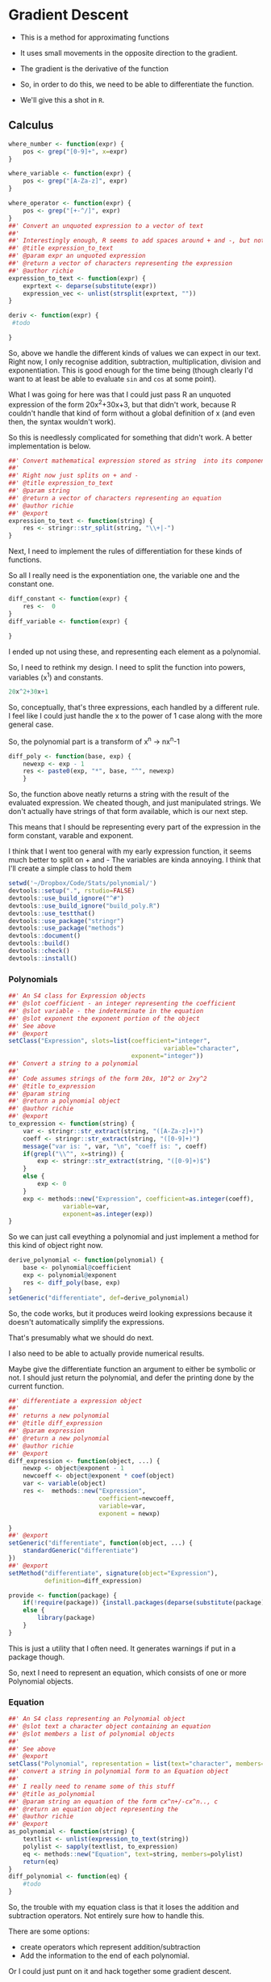 * Gradient Descent

- This is a method for approximating functions
- It uses small movements in the opposite direction to the gradient.

- The gradient is the derivative of the function

- So, in order to do this, we need to be able to differentiate the function.
- We'll give this a shot in ~R~.
** Calculus

#+BEGIN_SRC R :session  :results none :exports code
where_number <- function(expr) {
    pos <- grep("[0-9]+", x=expr)
}

where_variable <- function(expr) {
    pos <- grep("[A-Za-z]", expr)
}

where_operator <- function(expr) {
    pos <- grep("[+-^/]", expr)
}
##' Convert an unquoted expression to a vector of text
##'
##' Interestingly enough, R seems to add spaces around + and -, but not around exponentiation i.e. ^. I have no idea why this is. 
##' @title expression_to_text
##' @param expr an unquoted expression
##' @return a vector of characters representing the expression
##' @author richie
expression_to_text <- function(expr) {
    exprtext <- deparse(substitute(expr))
    expression_vec <- unlist(strsplit(exprtext, ""))
}

deriv <- function(expr) {
 #todo
    
}
#+END_SRC



So, above we handle the different kinds of values we can expect in our text. Right now, I only recognise addition, subtraction, multiplication, division and exponentiation. This is good enough for the time being (though clearly I'd want to at least be able to evaluate ~sin~ and ~cos~ at some point). 

What I was going for here was that I could just pass R an unquoted expression of the form 20x^2+30x+3, but that didn't work, because R couldn't handle that kind of form without a global definition of x (and even then, the syntax wouldn't work). 

So this is needlessly complicated for something that didn't work. A better implementation is below. 

#+BEGIN_SRC R :session :tangle polynomial/R/polynomial.R
##' Convert mathematical expression stored as string  into its component parts
##'
##' Right now just splits on + and -
##' @title expression_to_text
##' @param string 
##' @return a vector of characters representing an equation
##' @author richie
##' @export
expression_to_text <- function(string) {
    res <- stringr::str_split(string, "\\+|-")
}
#+END_SRC

Next, I need to implement the rules of differentiation for these kinds of functions. 

So all I really need is the exponentiation one, the variable one and the constant one. 

#+BEGIN_SRC R :session
diff_constant <- function(expr) {
    res <-  0
}
diff_variable <- function(expr) {
    
}
#+END_SRC

I ended up not using these, and representing each element as a polynomial. 

So, I need to rethink my design. I need to split the function into powers, variables (x^1) and constants. 

#+BEGIN_SRC R
20x^2+30x+1
#+END_SRC

So, conceptually, that's three expressions, each handled by a different rule. 
I feel like I could just handle the x to the power of 1 case along with the more general case. 

So, the polynomial part is a transform of x^n -> nx^n-1

#+BEGIN_SRC R :session  :results none 
diff_poly <- function(base, exp) {
    newexp <- exp - 1
    res <- paste0(exp, "*", base, "^", newexp)
    }
#+END_SRC

So, the function above neatly returns a string with the result of the evaluated expression. 
We cheated though, and just manipulated strings. We don't actually have strings of that form available, which is our next step. 




This means that I should be representing every part of the expression in the form constant, varable and exponent. 

I think that I went too general with my early expression function, it seems much better to split on + and -
The variables are kinda annoying.
I think that I'll create a simple class to hold them

#+BEGIN_SRC R :session :results none :tangle polynomial/build_poly.R
setwd('~/Dropbox/Code/Stats/polynomial/')
devtools::setup(".", rstudio=FALSE)
devtools::use_build_ignore("^#")
devtools::use_build_ignore("build_poly.R")
devtools::use_testthat()
devtools::use_package("stringr")
devtools::use_package("methods")
devtools::document()
devtools::build()
devtools::check()
devtools::install()
#+END_SRC
*** Polynomials

#+BEGIN_SRC R :session :results none :tangle polynomial/R/polynomial.R
##' An S4 class for Expression objects 
##' @slot coefficient - an integer representing the coefficient
##' @slot variable - the indeterminate in the equation
##' @slot exponent the exponent portion of the object
##' See above
##' @export
setClass("Expression", slots=list(coefficient="integer",
                                           variable="character",
                                  exponent="integer"))
##' Convert a string to a polynomial
##'
##' Code assumes strings of the form 20x, 10^2 or 2xy^2
##' @title to_expression
##' @param string 
##' @return a polynomial object
##' @author richie
##' @export
to_expression <- function(string) {
    var <- stringr::str_extract(string, "([A-Za-z]+)")
    coeff <- stringr::str_extract(string, "([0-9]+)")
    message("var is: ", var, "\n", "coeff is: ", coeff)
    if(grepl("\\^", x=string)) {
        exp <- stringr::str_extract(string, "([0-9]+)$")
    }
    else {
        exp <- 0
    }
    exp <- methods::new("Expression", coefficient=as.integer(coeff),
               variable=var,
               exponent=as.integer(exp))
}
#+END_SRC

So we can just call eveything a polynomial and just implement a method for this kind of object right now. 

#+BEGIN_SRC R :session :results none :eval no
derive_polynomial <- function(polynomial) {
    base <- polynomial@coefficient
    exp <- polynomial@exponent
    res <- diff_poly(base, exp)
}
setGeneric("differentiate", def=derive_polynomial)
#+END_SRC

So, the code works, but it produces weird looking expressions because it doesn't automatically simplify the expressions.

That's presumably what we should do next. 

I also need to be able to actually provide numerical results.

Maybe give the differentiate function an argument to either be symbolic or not. I should just return the polynomial, and defer the printing done by the current function. 

#+BEGIN_SRC R :session :results none :tangle polynomial/R/polynomial.R
##' differentiate a expression object
##'
##' returns a new polynomial
##' @title diff_expression
##' @param expression 
##' @return a new polynomial
##' @author richie
##' @export
diff_expression <- function(object, ...) {
    newxp <- object@exponent - 1
    newcoeff <- object@exponent * coef(object)
    var <- variable(object)
    res <-  methods::new("Expression",
                         coefficient=newcoeff,
                         variable=var,
                         exponent = newxp)

}
##' @export
setGeneric("differentiate", function(object, ...) {
    standardGeneric("differentiate")
})
##' @export
setMethod("differentiate", signature(object="Expression"),
          definition=diff_expression)
#+END_SRC

#+BEGIN_SRC R :session :results none :
  provide <- function(package) {
      if(!require(package)) {install.packages(deparse(substitute(package)))}
      else {
          library(package)
      }
  }
#+END_SRC

This is just a utility that I often need. It generates warnings if put in a package though. 

So, next I need to represent an equation, which consists of one or more Polynomial objects. 
*** Equation

#+BEGIN_SRC R :session :results none :tangle polynomial/R/polynomial.R
##' An S4 class representing an Polynomial object
##' @slot text a character object containing an equation
##' @slot members a list of polynomial objects
##'
##' See above
##' @export
setClass("Polynomial", representation = list(text="character", members="list"))
##' convert a string in polynomial form to an Equation object
##'
##' I really need to rename some of this stuff
##' @title as_polynomial
##' @param string an equation of the form cx^n+/-cx^n.., c
##' @return an equation object representing the 
##' @author richie
##' @export
as_polynomial <- function(string) {
    textlist <- unlist(expression_to_text(string))
    polylist <- sapply(textlist, to_expression)
    eq <- methods::new("Equation", text=string, members=polylist)
    return(eq)
}
diff_polynomial <- function(eq) {
    #todo
}
#+END_SRC

So, the trouble with my equation class is that it loses the addition and subtraction operators. Not entirely sure how to handle this.

There are some options: 
- create operators which represent addition/subtraction
- Add the information to the end of each polynomial. 

Or I could just punt on it and hack together some gradient descent. 
** Gradient Descent ()

#+BEGIN_SRC R :session :results none
gradient_descent <-
    function(f, data, alpha=0.01, iterations) {
        reslist <- vector(mode="list", length=iterations)
        #this is magic
        gradient <- differentiate(f)
        for(i in seq_along(iterations)) {
            message("iteration: ", i)
            x <- x - alpha*gradient(x)
            reslist[[i]] <- x
        }
        
}
#+END_SRC

So, this looks nice. The only problem is that right now, my differentiate function isn't going to work. So, now I need to handle the stuff I said I'd ignore above. Note: code may or may not have been shamelessly copied from [[https://en.wikipedia.org/wiki/Gradient_descent#R][Wikipedia]]. 
** Functions returning functions, oh my

So, right now we have an equation object, which consists of a text string describing the function, and the constituent polynomials. We need to convert this into a function which can be applied to the input data (i.e. guess). 

#+BEGIN_SRC R :session :results none
expression_to_function <- function(expression) {
    return(function(x) {
        res <-   polynomial@coefficient  * x ^(polynomial@exponent)
    })}
#+END_SRC

So, that was easier than expected. It's going to break unless I make some changes to my code though. I need to set the exponent value to 1, where it doesn't exist. Currently, I believe it will take zero, which will cause incorrect answers. 

Let's make sure it doesn't work. 

#+BEGIN_SRC R :session :results output :exports both
poly_wrong <- to_polynomial("20x")
wrong_func <- polynomial_to_function(poly_wrong)
r <- wrong_func(1) #should be 20, will be zero
print(r)
#+END_SRC

#+RESULTS:
: var is: x
: coeff is: 20
: [1] 20

Hmmm, it appears that I was incorrect. Weird. 

#+BEGIN_SRC R :session :results none
equation_to_function <- function(equation) {
    string <- equation@text
    diff <- lapply(equation@members, differentiate)
}
#+END_SRC


So, I should write some utility methods. S4 is strict and everything, but you can completely ignore all of the validity checks just by using ~@~ [fn:1]. Luckily, I would never do that, and hence why I'm writing some extractor functions. 

#+BEGIN_SRC R :session :results none :tangle polynomial/R/polynomial.R
##' @export
setGeneric("exponent", function(object, ...) {
    standardGeneric("exponent")
})
##' @export
setGeneric("variable", function(object, ...) {
    standardGeneric("variable")
})
##' @export
exponent <- function(obj, ...) {
    standardGeneric("exponent", fdef=exp_poly)
}
##' @export
exp_poly <- function(expression) {
    exp <- expression@exponent

}
##' @export
var_poly <- function(expression) {
    expression@var
}
##' @export
coef_expression <- function(object, ...) {
    object@coefficient
}
##' A coefficient method for Polynomial objects
##'
##' As above
##' @export
setMethod("coef",
    signature(object = "Expression"),
    definition=coef_expression
)

#+END_SRC

Everytime I write this boilerplate, I die a little. 
*** Functions, more generally

Let's re-write the polynomial_to_function a little more cleanly. 

#+BEGIN_SRC R :session :results none :tangle polynomial/R/polynomial.R
##' convert an expression object to a function over the variable(s)
##'
##' Right now only works for one variable functions
##' @title polynomial_to_function
##' @param polynomial 
##' @return a function which takes an argument x and computes the value of the function
##' @author richie
##' @export
expression_to_function <- function(expression) {
    return(function(x) {
        res <-   coef(expression)  * x ^(exponent(expression))
    })}
#+END_SRC

We can now tangle this version into the package we've been building. 
*** Tests

These are essential. I'm pretty sure that I've silently broken a bunch of functionality with all my casual renaming and changing of stuff. We should write some tests that actually specify behaviour so that we notice such breakages immediately.

#+BEGIN_SRC R :session :results none :tangle polynomial/tests/testthat/test_first.R
require(testthat)
test_that("20x can be converted to an expression",
          expect_is(to_expression("20x"), "Expression"))
test_that("20x can be differentiated",{
    expect_is(differentiate(to_expression("20x")), "Expression")})
#+END_SRC

Cool, found a breakage. It appears that differentiate believes that the arguments of the expression are coefficient, when they are not. 


** Handling Operators for Polynomials

So, we have two major classes defined here. The first ~Expression~ represents a component of a ~Polynomial~ which consists of one or more expression objects expressed as an equation. 

Currently, ~Polynomials~ look like this. 

#+BEGIN_SRC R :session  :results output
print(getClass ("Polynomial"))

#+END_SRC

#+RESULTS:
: Class "Polynomial" [package "polynomial"]
: 
: Slots:
:                           
: Name:       text   members
: Class: character      list

What it needs is a third component, operators which contain a vector of addition/subtraction operators. These can then be used to recombine the elements (for printing), or to arrange the functions so that we can finally finish our gradient descent. 

* Footnotes

[fn:1] Of course. R's not a monster, you know
